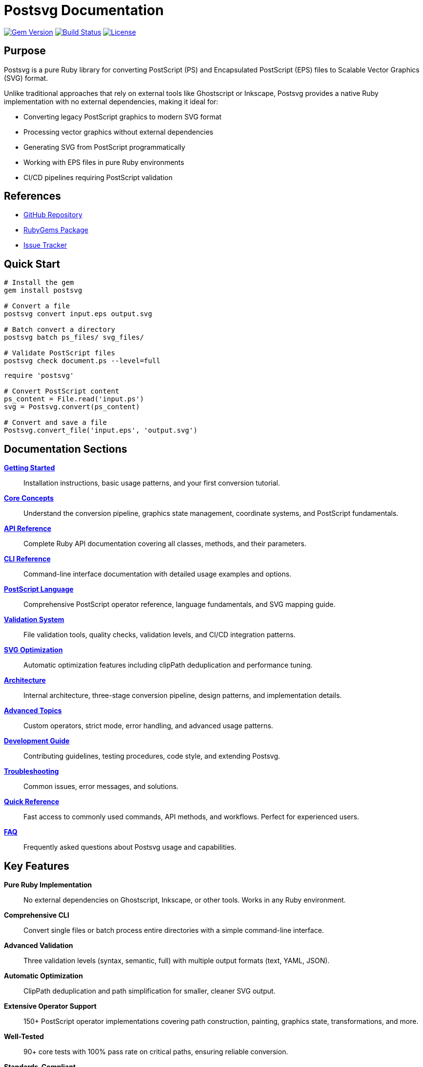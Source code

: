 = Postsvg Documentation
:page-layout: home
:page-title: Postsvg - Pure Ruby PostScript to SVG Converter
:page-description: Convert PostScript and EPS files to SVG using pure Ruby
:page-nav_order: 1

image:https://img.shields.io/gem/v/postsvg.svg[Gem Version,link=https://rubygems.org/gems/postsvg]
image:https://github.com/metanorma/postsvg/actions/workflows/test.yml/badge.svg[Build Status,link=https://github.com/metanorma/postsvg/actions/workflows/test.yml]
image:https://img.shields.io/github/license/metanorma/postsvg.svg[License,link=https://opensource.org/licenses/BSD-2-Clause]

== Purpose

Postsvg is a pure Ruby library for converting PostScript (PS) and Encapsulated PostScript (EPS) files to Scalable Vector Graphics (SVG) format.

Unlike traditional approaches that rely on external tools like Ghostscript or Inkscape, Postsvg provides a native Ruby implementation with no external dependencies, making it ideal for:

* Converting legacy PostScript graphics to modern SVG format
* Processing vector graphics without external dependencies
* Generating SVG from PostScript programmatically
* Working with EPS files in pure Ruby environments
* CI/CD pipelines requiring PostScript validation

== References

* link:https://github.com/metanorma/postsvg[GitHub Repository]
* link:https://rubygems.org/gems/postsvg[RubyGems Package]
* link:https://github.com/metanorma/postsvg/issues[Issue Tracker]

== Quick Start

[source,sh]
----
# Install the gem
gem install postsvg

# Convert a file
postsvg convert input.eps output.svg

# Batch convert a directory
postsvg batch ps_files/ svg_files/

# Validate PostScript files
postsvg check document.ps --level=full
----

[source,ruby]
----
require 'postsvg'

# Convert PostScript content
ps_content = File.read('input.ps')
svg = Postsvg.convert(ps_content)

# Convert and save a file
Postsvg.convert_file('input.eps', 'output.svg')
----

== Documentation Sections

link:getting-started.adoc[**Getting Started**]::
Installation instructions, basic usage patterns, and your first conversion tutorial.

link:concepts.adoc[**Core Concepts**]::
Understand the conversion pipeline, graphics state management, coordinate systems, and PostScript fundamentals.

link:api-reference.adoc[**API Reference**]::
Complete Ruby API documentation covering all classes, methods, and their parameters.

link:cli-reference.adoc[**CLI Reference**]::
Command-line interface documentation with detailed usage examples and options.

link:postscript.adoc[**PostScript Language**]::
Comprehensive PostScript operator reference, language fundamentals, and SVG mapping guide.

link:validation.adoc[**Validation System**]::
File validation tools, quality checks, validation levels, and CI/CD integration patterns.

link:optimization.adoc[**SVG Optimization**]::
Automatic optimization features including clipPath deduplication and performance tuning.

link:architecture.adoc[**Architecture**]::
Internal architecture, three-stage conversion pipeline, design patterns, and implementation details.

link:advanced-topics.adoc[**Advanced Topics**]::
Custom operators, strict mode, error handling, and advanced usage patterns.

link:development.adoc[**Development Guide**]::
Contributing guidelines, testing procedures, code style, and extending Postsvg.

link:troubleshooting.adoc[**Troubleshooting**]::
Common issues, error messages, and solutions.

link:quick-reference.adoc[**Quick Reference**]::
Fast access to commonly used commands, API methods, and workflows. Perfect for experienced users.

link:faq.adoc[**FAQ**]::
Frequently asked questions about Postsvg usage and capabilities.

== Key Features

**Pure Ruby Implementation**::
No external dependencies on Ghostscript, Inkscape, or other tools. Works in any Ruby environment.

**Comprehensive CLI**::
Convert single files or batch process entire directories with a simple command-line interface.

**Advanced Validation**::
Three validation levels (syntax, semantic, full) with multiple output formats (text, YAML, JSON).

**Automatic Optimization**::
ClipPath deduplication and path simplification for smaller, cleaner SVG output.

**Extensive Operator Support**::
150+ PostScript operator implementations covering path construction, painting, graphics state, transformations, and more.

**Well-Tested**::
90+ core tests with 100% pass rate on critical paths, ensuring reliable conversion.

**Standards-Compliant**::
Generates clean, standards-compliant SVG that works across all modern browsers and tools.

== Example Conversion

.Input PostScript
[source,postscript]
----
%!PS-Adobe-3.0 EPSF-3.0
%%BoundingBox: 0 0 100 100
newpath
10 10 moveto
90 10 lineto
90 90 lineto
10 90 lineto
closepath
0.5 0.5 0.5 setrgbcolor
fill
----

.Output SVG
[source,xml]
----
<svg xmlns="http://www.w3.org/2000/svg"
     width="100" height="100"
     viewBox="0 0 100 100">
  <path d="M 10 90 L 90 90 L 90 10 L 10 10 Z"
        fill="#808080"/>
</svg>
----

== Supported PostScript Operations

[cols="1,3"]
|===
| Category | Operators

| Path Construction
| `moveto`, `lineto`, `rlineto`, `curveto`, `closepath`, `newpath`

| Painting
| `stroke`, `fill`, `eofill`, `clip`, `eoclip`

| Color
| `setrgbcolor`, `setgray`, `setcmykcolor`

| Graphics State
| `gsave`, `grestore`, `setlinewidth`, `setlinecap`, `setlinejoin`, `setdash`

| Transformations
| `translate`, `scale`, `rotate`, `concat`, `matrix`

| Stack Operations
| `dup`, `pop`, `exch`, `roll`, `copy`, `index`, `clear`

| Arithmetic
| `add`, `sub`, `mul`, `div`, `mod`, `abs`, `neg`, `sin`, `cos`

| Control Flow
| `if`, `ifelse`, `for`, `repeat`, `loop`, `exit`, `stopped`

| Dictionary
| `dict`, `begin`, `end`, `def`, `load`, `store`, `where`
|===

For the complete operator reference, see link:postscript/operators/index.adoc[PostScript Operators].

== Current Limitations

* **Text rendering**: Text operations (`show`, `findfont`, `setfont`) are not yet supported. Convert text to outlines before processing.
* **Complex clipping**: Advanced clipping paths are partially implemented.
* **Gradients and patterns**: Pattern fills and gradient operations are not yet supported.
* **CMYK colors**: Only RGB and grayscale colors are fully supported.
* **Image embedding**: Raster images within PostScript (`image`, `imagemask`) are not supported.
* **Advanced operators**: Some PostScript Level 2 and 3 operators are not yet implemented.

For files with these features, consider preprocessing with external tools or link:contributing.adoc[contributing implementations].

== Community and Support

**Getting Help**::
* Check the link:troubleshooting.adoc[Troubleshooting Guide]
* Review link:faq.adoc[Frequently Asked Questions]
* Search existing link:https://github.com/metanorma/postsvg/issues[GitHub Issues]
* Create a link:https://github.com/metanorma/postsvg/issues/new[new issue] if needed

**Contributing**::
* Read the link:contributing.adoc[Contributing Guide]
* Review link:development.adoc[Development Documentation]
* Submit link:https://github.com/metanorma/postsvg/pulls[Pull Requests]

**Stay Updated**::
* Watch the link:https://github.com/metanorma/postsvg[GitHub repository]
* Review the link:changelog.adoc[Changelog] for version updates
== Additional Resources

link:quick-reference.adoc[**Quick Reference**]::
One-page cheat sheet with all commonly used commands, API methods, and workflows.

link:sitemap.adoc[**Site Map**]::
Complete overview of all documentation organized by topic and user type.

link:DOCUMENTATION_PLAN.md[**Documentation Plan**]::
Roadmap showing current status and future enhancements.


== License

Postsvg is available as open source under the terms of the link:https://opensource.org/licenses/BSD-2-Clause[BSD 2-Clause License].

== Acknowledgments

This project uses test fixtures from link:https://github.com/elalish/ps2svg[ps2svg] by Emmett Lalish, licensed under the MIT License. These test files help ensure the correctness of our SVG generation against a reference implementation.

== Bibliography

* Adobe Systems Incorporated. _PostScript Language Reference_, 3rd Edition
* link:https://www.w3.org/TR/SVG/[SVG Specification] - W3C Recommendation
* link:https://github.com/elalish/ps2svg[ps2svg] - Reference implementation
* link:https://www.adobe.com/products/postscript/pdfs/PLRM.pdf[PostScript Language Reference Manual]